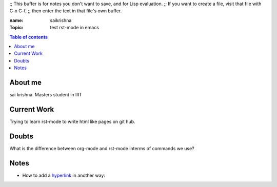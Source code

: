 ;; This buffer is for notes you don't want to save, and for Lisp evaluation.
;; If you want to create a file, visit that file with C-x C-f,
;; then enter the text in that file's own buffer.

:name: saikrishna
:Topic: test rst-mode in emacs

.. _`hyperlink`:https://facebook.com

.. contents:: **Table of contents**


About me
========
sai krishna. Masters student in IIIT

Current Work
============
Trying to learn rst-mode to write html like pages on git hub.

Doubts
======
What is the difference between org-mode and rst-mode interms of commands we use?

Notes
=====

* How to add a hyperlink_ in another way:

.. _hyperlink: www.google.com

